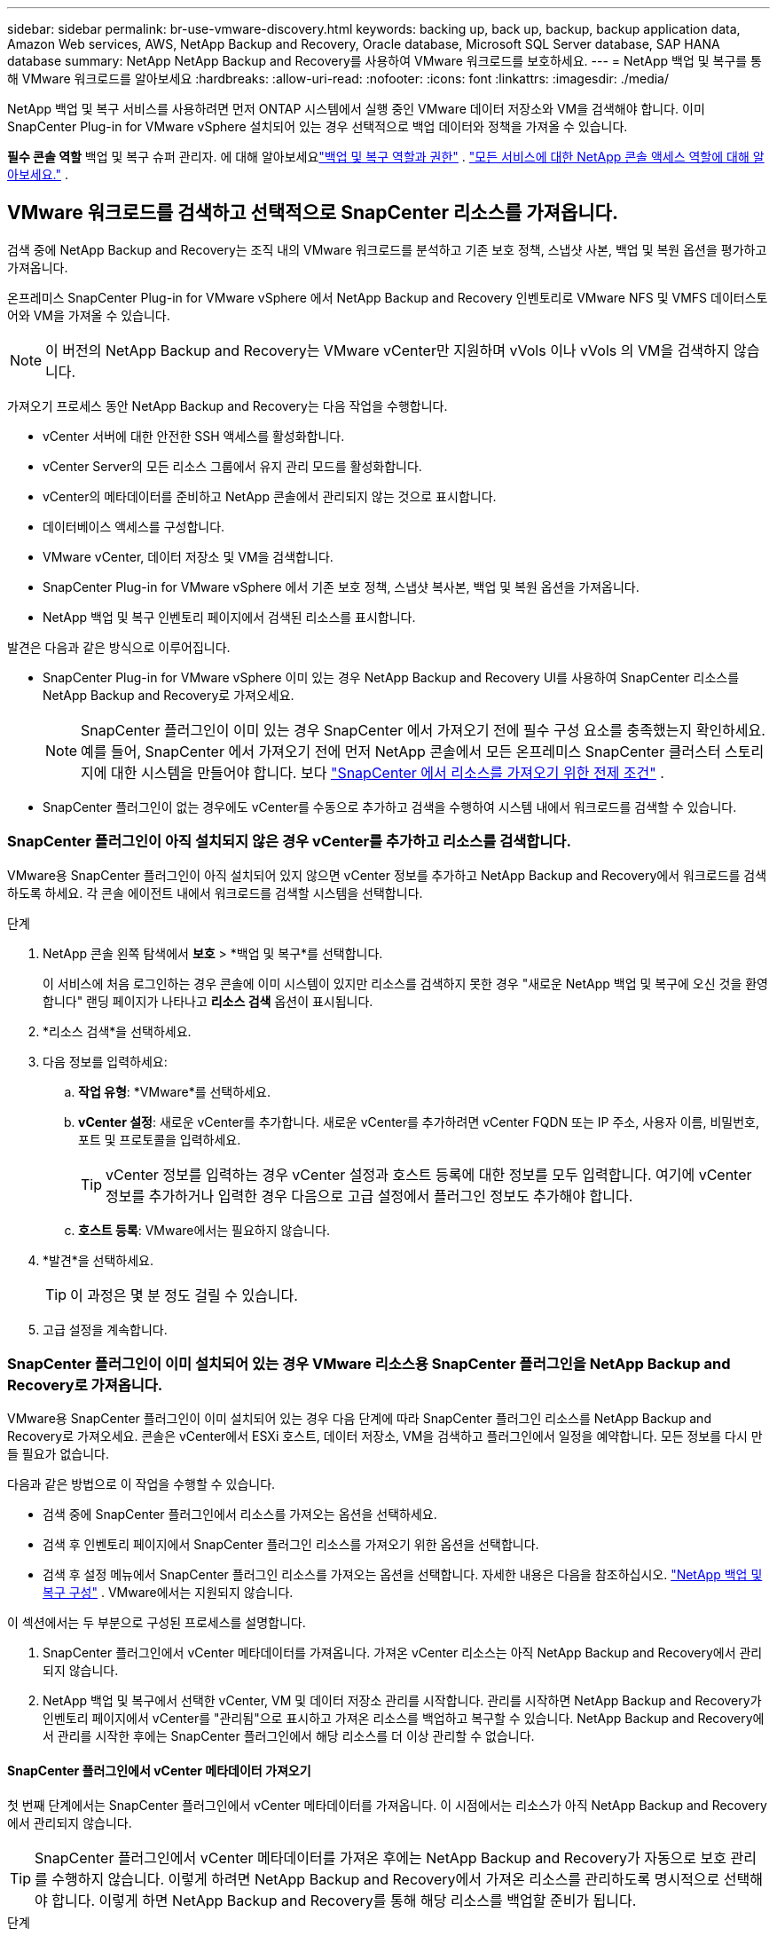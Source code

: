 ---
sidebar: sidebar 
permalink: br-use-vmware-discovery.html 
keywords: backing up, back up, backup, backup application data, Amazon Web services, AWS, NetApp Backup and Recovery, Oracle database, Microsoft SQL Server database, SAP HANA database 
summary: NetApp NetApp Backup and Recovery를 사용하여 VMware 워크로드를 보호하세요. 
---
= NetApp 백업 및 복구를 통해 VMware 워크로드를 알아보세요
:hardbreaks:
:allow-uri-read: 
:nofooter: 
:icons: font
:linkattrs: 
:imagesdir: ./media/


[role="lead"]
NetApp 백업 및 복구 서비스를 사용하려면 먼저 ONTAP 시스템에서 실행 중인 VMware 데이터 저장소와 VM을 검색해야 합니다. 이미 SnapCenter Plug-in for VMware vSphere 설치되어 있는 경우 선택적으로 백업 데이터와 정책을 가져올 수 있습니다.

*필수 콘솔 역할* 백업 및 복구 슈퍼 관리자. 에 대해 알아보세요link:reference-roles.html["백업 및 복구 역할과 권한"] . https://docs.netapp.com/us-en/console-setup-admin/reference-iam-predefined-roles.html["모든 서비스에 대한 NetApp 콘솔 액세스 역할에 대해 알아보세요."^] .



== VMware 워크로드를 검색하고 선택적으로 SnapCenter 리소스를 가져옵니다.

검색 중에 NetApp Backup and Recovery는 조직 내의 VMware 워크로드를 분석하고 기존 보호 정책, 스냅샷 사본, 백업 및 복원 옵션을 평가하고 가져옵니다.

온프레미스 SnapCenter Plug-in for VMware vSphere 에서 NetApp Backup and Recovery 인벤토리로 VMware NFS 및 VMFS 데이터스토어와 VM을 가져올 수 있습니다.


NOTE: 이 버전의 NetApp Backup and Recovery는 VMware vCenter만 지원하며 vVols 이나 vVols 의 VM을 검색하지 않습니다.

가져오기 프로세스 동안 NetApp Backup and Recovery는 다음 작업을 수행합니다.

* vCenter 서버에 대한 안전한 SSH 액세스를 활성화합니다.
* vCenter Server의 모든 리소스 그룹에서 유지 관리 모드를 활성화합니다.
* vCenter의 메타데이터를 준비하고 NetApp 콘솔에서 관리되지 않는 것으로 표시합니다.
* 데이터베이스 액세스를 구성합니다.
* VMware vCenter, 데이터 저장소 및 VM을 검색합니다.
* SnapCenter Plug-in for VMware vSphere 에서 기존 보호 정책, 스냅샷 복사본, 백업 및 복원 옵션을 가져옵니다.
* NetApp 백업 및 복구 인벤토리 페이지에서 검색된 리소스를 표시합니다.


발견은 다음과 같은 방식으로 이루어집니다.

* SnapCenter Plug-in for VMware vSphere 이미 있는 경우 NetApp Backup and Recovery UI를 사용하여 SnapCenter 리소스를 NetApp Backup and Recovery로 가져오세요.
+

NOTE: SnapCenter 플러그인이 이미 있는 경우 SnapCenter 에서 가져오기 전에 필수 구성 요소를 충족했는지 확인하세요. 예를 들어, SnapCenter 에서 가져오기 전에 먼저 NetApp 콘솔에서 모든 온프레미스 SnapCenter 클러스터 스토리지에 대한 시스템을 만들어야 합니다. 보다 link:concept-start-prereq-snapcenter-import.html["SnapCenter 에서 리소스를 가져오기 위한 전제 조건"] .

* SnapCenter 플러그인이 없는 경우에도 vCenter를 수동으로 추가하고 검색을 수행하여 시스템 내에서 워크로드를 검색할 수 있습니다.




=== SnapCenter 플러그인이 아직 설치되지 않은 경우 vCenter를 추가하고 리소스를 검색합니다.

VMware용 SnapCenter 플러그인이 아직 설치되어 있지 않으면 vCenter 정보를 추가하고 NetApp Backup and Recovery에서 워크로드를 검색하도록 하세요.  각 콘솔 에이전트 내에서 워크로드를 검색할 시스템을 선택합니다.

.단계
. NetApp 콘솔 왼쪽 탐색에서 *보호* > *백업 및 복구*를 선택합니다.
+
이 서비스에 처음 로그인하는 경우 콘솔에 이미 시스템이 있지만 리소스를 검색하지 못한 경우 "새로운 NetApp 백업 및 복구에 오신 것을 환영합니다" 랜딩 페이지가 나타나고 *리소스 검색* 옵션이 표시됩니다.

. *리소스 검색*을 선택하세요.
. 다음 정보를 입력하세요:
+
.. *작업 유형*: *VMware*를 선택하세요.
.. *vCenter 설정*: 새로운 vCenter를 추가합니다. 새로운 vCenter를 추가하려면 vCenter FQDN 또는 IP 주소, 사용자 이름, 비밀번호, 포트 및 프로토콜을 입력하세요.
+

TIP: vCenter 정보를 입력하는 경우 vCenter 설정과 호스트 등록에 대한 정보를 모두 입력합니다.  여기에 vCenter 정보를 추가하거나 입력한 경우 다음으로 고급 설정에서 플러그인 정보도 추가해야 합니다.

.. *호스트 등록*: VMware에서는 필요하지 않습니다.


. *발견*을 선택하세요.
+

TIP: 이 과정은 몇 분 정도 걸릴 수 있습니다.

. 고급 설정을 계속합니다.




=== SnapCenter 플러그인이 이미 설치되어 있는 경우 VMware 리소스용 SnapCenter 플러그인을 NetApp Backup and Recovery로 가져옵니다.

VMware용 SnapCenter 플러그인이 이미 설치되어 있는 경우 다음 단계에 따라 SnapCenter 플러그인 리소스를 NetApp Backup and Recovery로 가져오세요.  콘솔은 vCenter에서 ESXi 호스트, 데이터 저장소, VM을 검색하고 플러그인에서 일정을 예약합니다. 모든 정보를 다시 만들 필요가 없습니다.

다음과 같은 방법으로 이 작업을 수행할 수 있습니다.

* 검색 중에 SnapCenter 플러그인에서 리소스를 가져오는 옵션을 선택하세요.
* 검색 후 인벤토리 페이지에서 SnapCenter 플러그인 리소스를 가져오기 위한 옵션을 선택합니다.
* 검색 후 설정 메뉴에서 SnapCenter 플러그인 리소스를 가져오는 옵션을 선택합니다. 자세한 내용은 다음을 참조하십시오. link:br-start-configure.html["NetApp 백업 및 복구 구성"] . VMware에서는 지원되지 않습니다.


이 섹션에서는 두 부분으로 구성된 프로세스를 설명합니다.

. SnapCenter 플러그인에서 vCenter 메타데이터를 가져옵니다. 가져온 vCenter 리소스는 아직 NetApp Backup and Recovery에서 관리되지 않습니다.
. NetApp 백업 및 복구에서 선택한 vCenter, VM 및 데이터 저장소 관리를 시작합니다.  관리를 시작하면 NetApp Backup and Recovery가 인벤토리 페이지에서 vCenter를 "관리됨"으로 표시하고 가져온 리소스를 백업하고 복구할 수 있습니다.  NetApp Backup and Recovery에서 관리를 시작한 후에는 SnapCenter 플러그인에서 해당 리소스를 더 이상 관리할 수 없습니다.




==== SnapCenter 플러그인에서 vCenter 메타데이터 가져오기

첫 번째 단계에서는 SnapCenter 플러그인에서 vCenter 메타데이터를 가져옵니다. 이 시점에서는 리소스가 아직 NetApp Backup and Recovery에서 관리되지 않습니다.


TIP: SnapCenter 플러그인에서 vCenter 메타데이터를 가져온 후에는 NetApp Backup and Recovery가 자동으로 보호 관리를 수행하지 않습니다.  이렇게 하려면 NetApp Backup and Recovery에서 가져온 리소스를 관리하도록 명시적으로 선택해야 합니다.  이렇게 하면 NetApp Backup and Recovery를 통해 해당 리소스를 백업할 준비가 됩니다.

.단계
. 콘솔 왼쪽 탐색에서 *보호* > *백업 및 복구*를 선택합니다.
. *재고*를 선택하세요.
. NetApp 백업 및 복구 Discover 워크로드 리소스 페이지에서 * SnapCenter 에서 가져오기*를 선택합니다.
. 가져오기 필드에서 *VMware용 SnapCenter 플러그인*을 선택합니다.
. *VMware vCenter 자격 증명*을 입력하세요:
+
.. *vCenter IP/호스트 이름*: NetApp Backup and Recovery로 가져오려는 vCenter의 FQDN 또는 IP 주소를 입력합니다.
.. *vCenter 포트 번호*: vCenter의 포트 번호를 입력하세요.
.. *vCenter 사용자 이름* 및 *비밀번호*: vCenter의 사용자 이름과 비밀번호를 입력하세요.
.. *커넥터*: vCenter에 대한 콘솔 에이전트를 선택합니다.


. * SnapCenter 플러그인 호스트 자격 증명*을 입력하세요:
+
.. *기존 자격 증명*: 이 옵션을 선택하면 이미 추가한 기존 자격 증명을 사용할 수 있습니다.  자격 증명 이름을 선택하세요.
.. *새로운 자격 증명 추가*: 기존 SnapCenter 플러그인 호스트 자격 증명이 없으면 새 자격 증명을 추가할 수 있습니다. 자격 증명 이름, 인증 모드, 사용자 이름 및 비밀번호를 입력하세요.


. *가져오기*를 선택하여 항목을 검증하고 SnapCenter 플러그인을 등록하세요.
+

NOTE: SnapCenter 플러그인이 이미 등록되어 있는 경우 기존 등록 세부 정보를 업데이트할 수 있습니다.



.결과
인벤토리 페이지에서는 NetApp Backup and Recovery에서 vCenter를 관리되지 않는 것으로 표시하지만, 명시적으로 관리하도록 선택할 때까지는 표시되지 않습니다.



==== SnapCenter 플러그인에서 가져온 리소스 관리

VMware용 SnapCenter 플러그인에서 vCenter 메타데이터를 가져온 후 NetApp Backup and Recovery에서 리소스를 관리합니다.  해당 리소스를 관리하도록 선택하면 NetApp Backup and Recovery에서 가져온 리소스를 백업하고 복구할 수 있습니다.  NetApp Backup and Recovery에서 관리를 시작한 후에는 SnapCenter 플러그인에서 해당 리소스를 더 이상 관리할 수 없습니다.

리소스 관리를 선택하면 리소스, VM 및 정책이 VMware용 SnapCenter 플러그인에서 가져옵니다. 리소스 그룹, 정책 및 스냅샷은 플러그인에서 마이그레이션되어 NetApp Backup and Recovery에서 관리됩니다.

.단계
. SnapCenter 플러그인에서 VMware 리소스를 가져온 후 백업 및 복구 메뉴에서 *인벤토리*를 선택합니다.
. 인벤토리 페이지에서 NetApp Backup and Recovery에서 앞으로 관리하려는 가져온 vCenter를 선택합니다.
. 작업 아이콘을 선택하세요image:../media/icon-action.png["작업 옵션"] > *세부정보 보기*를 클릭하면 작업 부하 세부 정보가 표시됩니다.
. 인벤토리 > 작업량 페이지에서 작업 아이콘을 선택하세요.image:../media/icon-action.png["작업 옵션"] > *관리*를 클릭하면 vCenter 관리 페이지가 표시됩니다.
. "마이그레이션을 계속하시겠습니까?" 상자를 선택하고 *마이그레이션*을 선택합니다.


.결과
인벤토리 페이지에는 새로 관리되는 vCenter 리소스가 표시됩니다.
